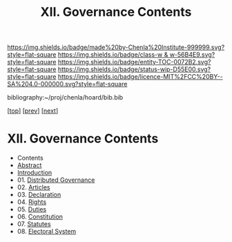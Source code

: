 #   -*- mode: org; fill-column: 60 -*-
#+STARTUP: showall
#+TITLE:   XII. Governance Contents

[[https://img.shields.io/badge/made%20by-Chenla%20Institute-999999.svg?style=flat-square]] 
[[https://img.shields.io/badge/class-w & w-56B4E9.svg?style=flat-square]]
[[https://img.shields.io/badge/entity-TOC-0072B2.svg?style=flat-square]]
[[https://img.shields.io/badge/status-wip-D55E00.svg?style=flat-square]]
[[https://img.shields.io/badge/licence-MIT%2FCC%20BY--SA%204.0-000000.svg?style=flat-square]]

bibliography:~/proj/chenla/hoard/bib.bib

[[[../index.org][top]]] [[[../09/index.org][prev]]] [[[../11/index.org][next]]]

* XII. Governance Contents
:PROPERTIES:
:CUSTOM_ID:
:Name:     /home/deerpig/proj/chenla/warp/12/index.org
:Created:  2018-04-24T10:11@Prek Leap (11.642600N-104.919210W)
:ID:       8febaae7-fc6b-419c-ba8d-ad9c98560779
:VER:      577811533.208022407
:GEO:      48P-491193-1287029-15
:BXID:     proj:ANX3-6584
:Class:    primer
:Entity:   toc
:Status:   wip
:Licence:  MIT/CC BY-SA 4.0
:END:

  - Contents
  - [[./abstract.org][Abstract]]
  - [[./intro.org][Introduction]]
  - 01. [[./01/index.org][Distributed Governance]]
  - 02. [[./02/index.org][Articles]]
  - 03. [[./03/index.org][Declaration]]
  - 04. [[./04/index.org][Rights]]
  - 05. [[./05/index.org][Duties]]
  - 06. [[./06/index.org][Constitution]]
  - 07. [[./07/index.org][Statutes]]
  - 08. [[./08/index.org][Electoral System]]
